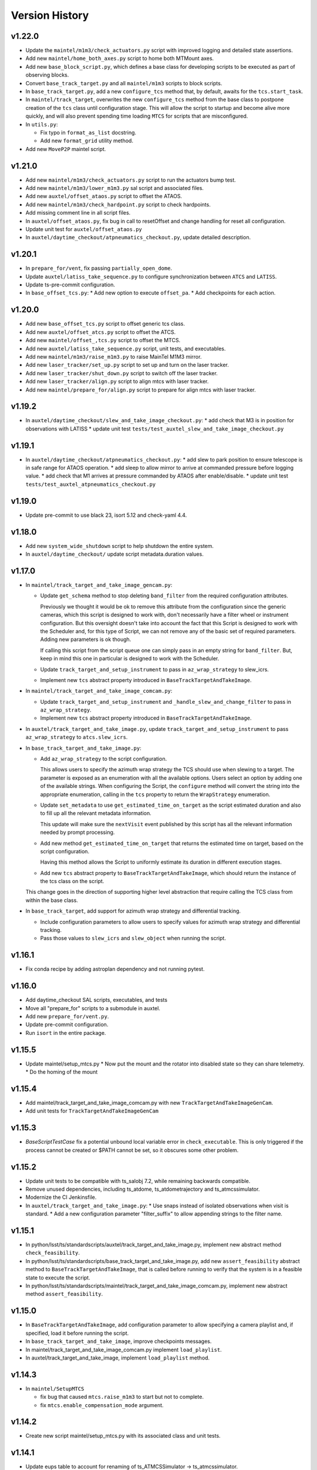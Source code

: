.. py:currentmodule:: lsst.ts.standardscripts

.. _lsst.ts.standardscripts.version_history:

===============
Version History
===============

v1.22.0
-------

* Update the ``maintel/m1m3/check_actuators.py`` script with improved logging and detailed state assertions.

* Add new ``maintel/home_both_axes.py`` script to home both MTMount axes. 

* Add new ``base_block_script.py``, which defines a base class for developing scripts to be executed as part of observing blocks.

* Convert ``base_track_target.py`` and all ``maintel/m1m3`` scripts to block scripts.

* In ``base_track_target.py``, add a new ``configure_tcs`` method that, by default, awaits for the ``tcs.start_task``.

* In ``maintel/track_target``, overwrites the new ``configure_tcs`` method from the base class to postpone creation of the ``tcs`` class until configuration stage.
  This will allow the script to startup and become alive more quickly, and will also prevent spending time loading ``MTCS`` for scripts that are misconfigured.

* In ``utils.py``:

  * Fix typo in ``format_as_list`` docstring.
  * Add new ``format_grid`` utility method.

* Add new ``MoveP2P`` maintel script.

v1.21.0
-------

* Add new ``maintel/m1m3/check_actuators.py`` script to run the actuators bump test.
* Add new ``maintel/m1m3/lower_m1m3.py`` sal script and associated files. 
* Add new ``auxtel/offset_ataos.py`` script to offset the ATAOS.
* Add new ``maintel/m1m3/check_hardpoint.py`` script to check hardpoints.
* Add missing comment line in all script files. 
* In ``auxtel/offset_ataos.py``, fix bug in call to resetOffset and change handling for reset all configuration.
* Update unit test for ``auxtel/offset_ataos.py``
* In ``auxtel/daytime_checkout/atpneumatics_checkout.py``, update detailed description. 

v1.20.1
-------

* In ``prepare_for/vent``, fix passing ``partially_open_dome``.
* Update ``auxtel/latiss_take_sequence.py`` to configure synchronization between ``ATCS`` and ``LATISS``.
* Update ts-pre-commit configuration.
* In ``base_offset_tcs.py``:
  * Add new option to execute ``offset_pa``.
  * Add checkpoints for each action.

v1.20.0
-------

* Add new ``base_offset_tcs.py`` script to offset generic tcs class. 
* Add new ``auxtel/offset_atcs.py`` script to offset the ATCS. 
* Add new ``maintel/offset_,tcs.py`` script to offset the MTCS. 

* Add new ``auxtel/latiss_take_sequence.py`` script, unit tests, and executables.
* Add new ``maintel/m1m3/raise_m1m3.py`` to raise MainTel M1M3 mirror. 
* Add new ``laser_tracker/set_up.py`` script to set up and turn on the laser tracker.
* Add new ``laser_tracker/shut_down.py`` script to switch off the laser tracker.
* Add new ``laser_tracker/align.py`` script to align mtcs with laser tracker.
* Add new ``maintel/prepare_for/align.py`` script to prepare for align mtcs with laser tracker.

v1.19.2
-------

* In ``auxtel/daytime_checkout/slew_and_take_image_checkout.py``:
  * add check that M3 is in position for observations with LATISS
  * update unit test ``tests/test_auxtel_slew_and_take_image_checkout.py``

v1.19.1
-------

* In ``auxtel/daytime_checkout/atpneumatics_checkout.py``: 
  * add slew to park position to ensure telescope is in safe range for ATAOS operation.
  * add sleep to allow mirror to arrive at commanded pressure before logging value.
  * add check that M1 arrives at pressure commanded by ATAOS after enable/disable. 
  * update unit test ``tests/test_auxtel_atpneumatics_checkout.py`` 

v1.19.0
-------

* Update pre-commit to use black 23, isort 5.12 and check-yaml 4.4.

v1.18.0
-------

* Add new ``system_wide_shutdown`` script to help shutdown the entire system.
* In ``auxtel/daytime_checkout/`` update script metadata.duration values.

v1.17.0
-------

* In ``maintel/track_target_and_take_image_gencam.py``:

  * Update ``get_schema`` method to stop deleting ``band_filter`` from the required configuration attributes.

    Previously we thought it would be ok to remove this attribute from the configuration since the generic cameras, which this script is designed to work with, don't necessarily have a filter wheel or instrument configuration.
    But this oversight doesn't take into account the fact that this Script is designed to work with the Scheduler and, for this type of Script, we can not remove any of the basic set of required parameters.
    Adding new parameters is ok though.

    If calling this script from the script queue one can simply pass in an empty string for ``band_filter``.
    But, keep in mind this one in particular is designed to work with the Scheduler.

  * Update ``track_target_and_setup_instrument`` to pass in ``az_wrap_strategy`` to slew_icrs.

  * Implement new ``tcs`` abstract property introduced in ``BaseTrackTargetAndTakeImage``.

* In ``maintel/track_target_and_take_image_comcam.py``:

  * Update ``track_target_and_setup_instrument`` and ``_handle_slew_and_change_filter`` to pass in ``az_wrap_strategy``.

  * Implement new ``tcs`` abstract property introduced in ``BaseTrackTargetAndTakeImage``.

* In ``auxtel/track_target_and_take_image.py``, update ``track_target_and_setup_instrument`` to pass ``az_wrap_strategy`` to ``atcs.slew_icrs``.

* In ``base_track_target_and_take_image.py``:

  * Add ``az_wrap_strategy`` to the script configuration.

    This allows users to specify the azimuth wrap strategy the TCS should use when slewing to a target.
    The parameter is exposed as an enumeration with all the available options.
    Users select an option by adding one of the available strings.
    When configuring the Script, the ``configure`` method will convert the string into the appropriate enumeration, calling in the ``tcs`` property to return the ``WrapStrategy`` enumeration.

  * Update ``set_metadata`` to use ``get_estimated_time_on_target`` as the script estimated duration and also to fill up all the relevant metadata information.

    This update will make sure the ``nextVisit`` event published by this script has all the relevant information needed by prompt processing.

  * Add new method ``get_estimated_time_on_target`` that returns the estimated time on target, based on the script configuration.

    Having this method allows the Script to uniformly estimate its duration in different execution stages.

  * Add new ``tcs`` abstract property to ``BaseTrackTargetAndTakeImage``, which should return the instance of the tcs class on the script.

  This change goes in the direction of supporting higher level abstraction that require calling the TCS class from within the base class.

* In ``base_track_target``, add support for azimuth wrap strategy and differential tracking.

  * Include configuration parameters to allow users to specify values for azimuth wrap strategy and differential tracking.

  * Pass those values to ``slew_icrs`` and ``slew_object`` when running the script.

v1.16.1
-------

* Fix conda recipe by adding astroplan dependency and not running pytest.

v1.16.0
-------

* Add daytime_checkout SAL scripts, executables, and tests
* Move all "prepare_for" scripts to a submodule in auxtel.
* Add new ``prepare_for/vent.py``.
* Update pre-commit configuration.
* Run ``isort`` in the entire package.

v1.15.5
-------

* Update maintel/setup_mtcs.py
  * Now put the mount and the rotator into disabled state so they can share telemetry.
  * Do the homing of the mount

v1.15.4
-------

* Add maintel/track_target_and_take_image_comcam.py with new ``TrackTargetAndTakeImageGenCam``.
* Add unit tests for ``TrackTargetAndTakeImageGenCam``

v1.15.3
-------

* `BaseScriptTestCase` fix a potential unbound local variable error in ``check_executable``.
  This is only triggered if the process cannot be created or $PATH cannot be set, so it obscures some other problem.

v1.15.2
-------

* Update unit tests to be compatible with ts_salobj 7.2, while remaining backwards compatible.
* Remove unused dependencies, including ts_atdome, ts_atdometrajectory and ts_atmcssimulator.
* Modernize the CI Jenkinsfile.
* In ``auxtel/track_target_and_take_image.py``:
  * Use snaps instead of isolated observations when visit is standard.
  * Add a new configuration parameter "filter_suffix" to allow appending strings to the filter name.

v1.15.1
-------

* In python/lsst/ts/standardscripts/auxtel/track_target_and_take_image.py, implement new abstract method ``check_feasibility``.

* In python/lsst/ts/standardscripts/base_track_target_and_take_image.py, add new ``assert_feasibility`` abstract method to ``BaseTrackTargetAndTakeImage``, that is called before running to verify that the system is in a feasible state to execute the script.

* In python/lsst/ts/standardscripts/maintel/track_target_and_take_image_comcam.py, implement new abstract method ``assert_feasibility``.

v1.15.0
-------

* In ``BaseTrackTargetAndTakeImage``, add configuration parameter to allow specifying a camera playlist and, if specified, load it before running the script.

* In ``base_track_target_and_take_image``, improve checkpoints messages.

* In maintel/track_target_and_take_image_comcam.py implement ``load_playlist``.

* In auxtel/track_target_and_take_image, implement ``load_playlist`` method.

v1.14.3
-------

* In ``maintel/SetupMTCS``

  * fix bug that caused ``mtcs.raise_m1m3`` to start but not to complete.
  * fix ``mtcs.enable_compensation_mode`` argument.

v1.14.2
-------

* Create new script maintel/setup_mtcs.py with its associated class and unit tests.

v1.14.1
-------

* Update eups table to account for renaming of ts_ATMCSSimulator -> ts_atmcssimulator.
* Update conda recipe to improve handling python versions.

v1.14.0
-------

* Update build files to use pyproject.toml
* Update location of scripts directory
* Move scripts to python/.../data/scripts

v1.13.0
-------

* In ``BaseTrackTarget``:

  * Update schema to have a ``slew_icr`` session and a ``find_target`` session.
    The first works the same way the previous ra/dec parameters worked, the second will find a target around the specified az/el coordinate to track.

* In ``AuxTel/PrepareForOnsky`` add configuration to allow users to ignore certain CSCs.
* Add unit tests for ``prepare_for_onsky`` script.


v1.12.1
-------

* Wait for SalInfo instances to start before writing messages:

    * Call ``super().start()`` first in overrides of start methods.
    * test_auxtel_stop.py: await self.controller.start_task before writing.

* Remove ``cls`` argument from abstract static methods.
* doc/conf.py: make linters happier.
* git ignore .hypothesis.
* Use pre-commit to run flake8 and maintain black formatting.
* update build files to use ``pyproject.toml``.

v1.12.0
-------

* Add ``BaseTakeStuttered`` script to take stuttered images.
* In ``BaseTakeImage``, add option to take acquisition images.
* Add ``TakeStutteredLatiss`` script to take stuttered images with LATISS.
* In ``GetStdFlatDataset``, pass ``group_id`` to ``take_bias``, ``take_flats`` and ``take_darks`` to group data together.
* Update ``GetStdFlatDataset`` unit test to reduce script test time by reducing the exposure time for darks and using a smaller sequence of flat-fields.

v1.11.0
-------

* In ``auxtel/track_target_and_take_image`` implement taking data with n>1.
* Fix ``tests/test_auxtel_detector_characterization_std_flat_dataset.py`` to take into account snaps.
* In ``auxtel/track_target_and_take_image`` script, implement a rotator flipping routine.
  First it will try to slew the telescope with the provided rotation angle, if that doesn't work, flip 180 degrees and try again.
* Add unit tests for the load snapshot scheduler scripts.
* Add unit tests for the stop scheduler scripts.
* Add unit tests for the resume scheduler scripts.
* Add unit tests for the standby scheduler scripts.
* Add unit tests for the enable scheduler scripts.
* Add executables for the main telescope scheduler operational scripts.
* Add executables for the auxiliary telescope scheduler operational scripts.
* Add scheduler operations scripts for the Main Telescope.
* Add scheduler operations scripts for the Auxiliary Telescope.
* Add test utilities for the scheduler operational scripts.
* Add scheduler submodule with base scripts for operating the Scheduler.
  These are generic implementations that can be used for both the AT and MT schedulers.
* Update setup.cfg to specify async_mode for pytest.

v1.10.1
-------

* Make auxtel/prepare_for_onsky.py script not gather ATCS config and just assert enabled.

v1.10.0
-------

* Change archiver references to oods ones due to image creation process change (DMTN-143).

v1.9.0
------

* Update for ts_salobj v7, which is required.
  This also requires ts_xml 11.

v1.8.0
------

* In `BaseTrackTargetAndTakeImage` allow filter to be a list or a single string.
* In `auxtel.TrackTargetAndTakeImage`, allow grating to be a list or a string, implement handling of list of grating/filters.
* Update unit tests for `auxtel.TrackTargetAndTakeImage` to account for handling lists of filters/grating.
* In `auxtel.TrackTargetAndTakeImage` add prefix for filter name.
* Update to use ts_utils

v1.7.0
------

* Implement new reason/program image feature on auxtel and comcam scripts.

v1.6.9
------

* Remove AuxTel integration test scripts (some of which were broken).
  Integration tests now use Jupyter notebooks.
* Remove unnecessary `__test__ = False` statements.
  These are only useful for classes whose names begin with "Test".
* Modernize the unit tests to use bare assert.
* Clean up the package documentation.

v1.6.8
------

* Add new BaseTrackTargetAndTakeImage script, that implements a simple script to track a target and take images.
* Update auxtel/track_target_and_take_image script to use the new BaseTrackTargetAndTakeImage.
* Adds maintel/track_target_and_take_image_comcam script to do a simple track target and take image with the Main Telescope and ComCam.

v1.6.7
------

* Add track target and take image script for auxtel.
* Add stop tracking scrit for auxtel.

v1.6.6
------

* Update prepare for onsky Script to check that LATISS components are enabled before executing.
* Fix import statement in `prepare_for_onsky`

v1.6.5
------

* Update `BaseTakeImage`:

  * Add instrument setup time to duration estimation.
  * Only setup instrument configuration in the first image.
  * Update unit tests.

v1.6.4
------

* Use unittest instead of the deprecated asynctest package.

v1.6.3
------

* Add offline scripts for auxtel.
* Add offline scripts for maintel.
* Update ``tests/SConscript`` to make scons work when building with the licensed version of OpenSplice.

v1.6.2
------

* Reformat code using black 20.
* Enabled pytest-black.
* Pin version of ts-conda-build to 0.3 in conda recipe.
* Update documentation format.
